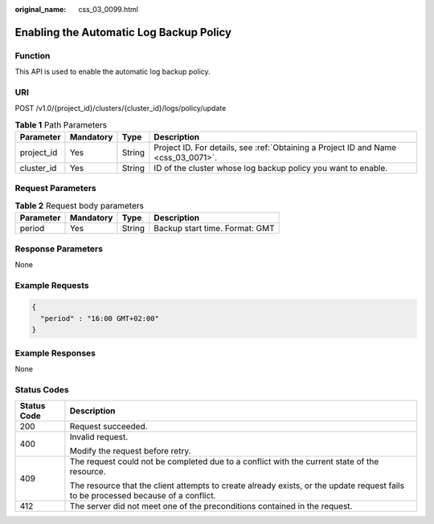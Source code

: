 :original_name: css_03_0099.html

.. _css_03_0099:

Enabling the Automatic Log Backup Policy
========================================

Function
--------

This API is used to enable the automatic log backup policy.

URI
---

POST /v1.0/{project_id}/clusters/{cluster_id}/logs/policy/update

.. table:: **Table 1** Path Parameters

   +------------+-----------+--------+------------------------------------------------------------------------------------+
   | Parameter  | Mandatory | Type   | Description                                                                        |
   +============+===========+========+====================================================================================+
   | project_id | Yes       | String | Project ID. For details, see :ref:`Obtaining a Project ID and Name <css_03_0071>`. |
   +------------+-----------+--------+------------------------------------------------------------------------------------+
   | cluster_id | Yes       | String | ID of the cluster whose log backup policy you want to enable.                      |
   +------------+-----------+--------+------------------------------------------------------------------------------------+

Request Parameters
------------------

.. table:: **Table 2** Request body parameters

   ========= ========= ====== ==============================
   Parameter Mandatory Type   Description
   ========= ========= ====== ==============================
   period    Yes       String Backup start time. Format: GMT
   ========= ========= ====== ==============================

Response Parameters
-------------------

None

Example Requests
----------------

.. code-block::

   {
     "period" : "16:00 GMT+02:00"
   }

Example Responses
-----------------

None

Status Codes
------------

+-----------------------------------+------------------------------------------------------------------------------------------------------------------------------------+
| Status Code                       | Description                                                                                                                        |
+===================================+====================================================================================================================================+
| 200                               | Request succeeded.                                                                                                                 |
+-----------------------------------+------------------------------------------------------------------------------------------------------------------------------------+
| 400                               | Invalid request.                                                                                                                   |
|                                   |                                                                                                                                    |
|                                   | Modify the request before retry.                                                                                                   |
+-----------------------------------+------------------------------------------------------------------------------------------------------------------------------------+
| 409                               | The request could not be completed due to a conflict with the current state of the resource.                                       |
|                                   |                                                                                                                                    |
|                                   | The resource that the client attempts to create already exists, or the update request fails to be processed because of a conflict. |
+-----------------------------------+------------------------------------------------------------------------------------------------------------------------------------+
| 412                               | The server did not meet one of the preconditions contained in the request.                                                         |
+-----------------------------------+------------------------------------------------------------------------------------------------------------------------------------+
